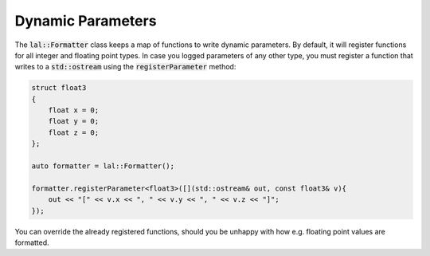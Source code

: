 Dynamic Parameters
==================

The :code:`lal::Formatter` class keeps a map of functions to write dynamic parameters. By default, it will register
functions for all integer and floating point types. In case you logged parameters of any other type, you must register a
function that writes to a :code:`std::ostream` using the :code:`registerParameter` method:

.. code-block:: cpp

    struct float3
    {
        float x = 0;
        float y = 0;
        float z = 0;
    };

    auto formatter = lal::Formatter();
    
    formatter.registerParameter<float3>([](std::ostream& out, const float3& v){
        out << "[" << v.x << ", " << v.y << ", " << v.z << "]";
    });

You can override the already registered functions, should you be unhappy with how e.g. floating point values are
formatted.
